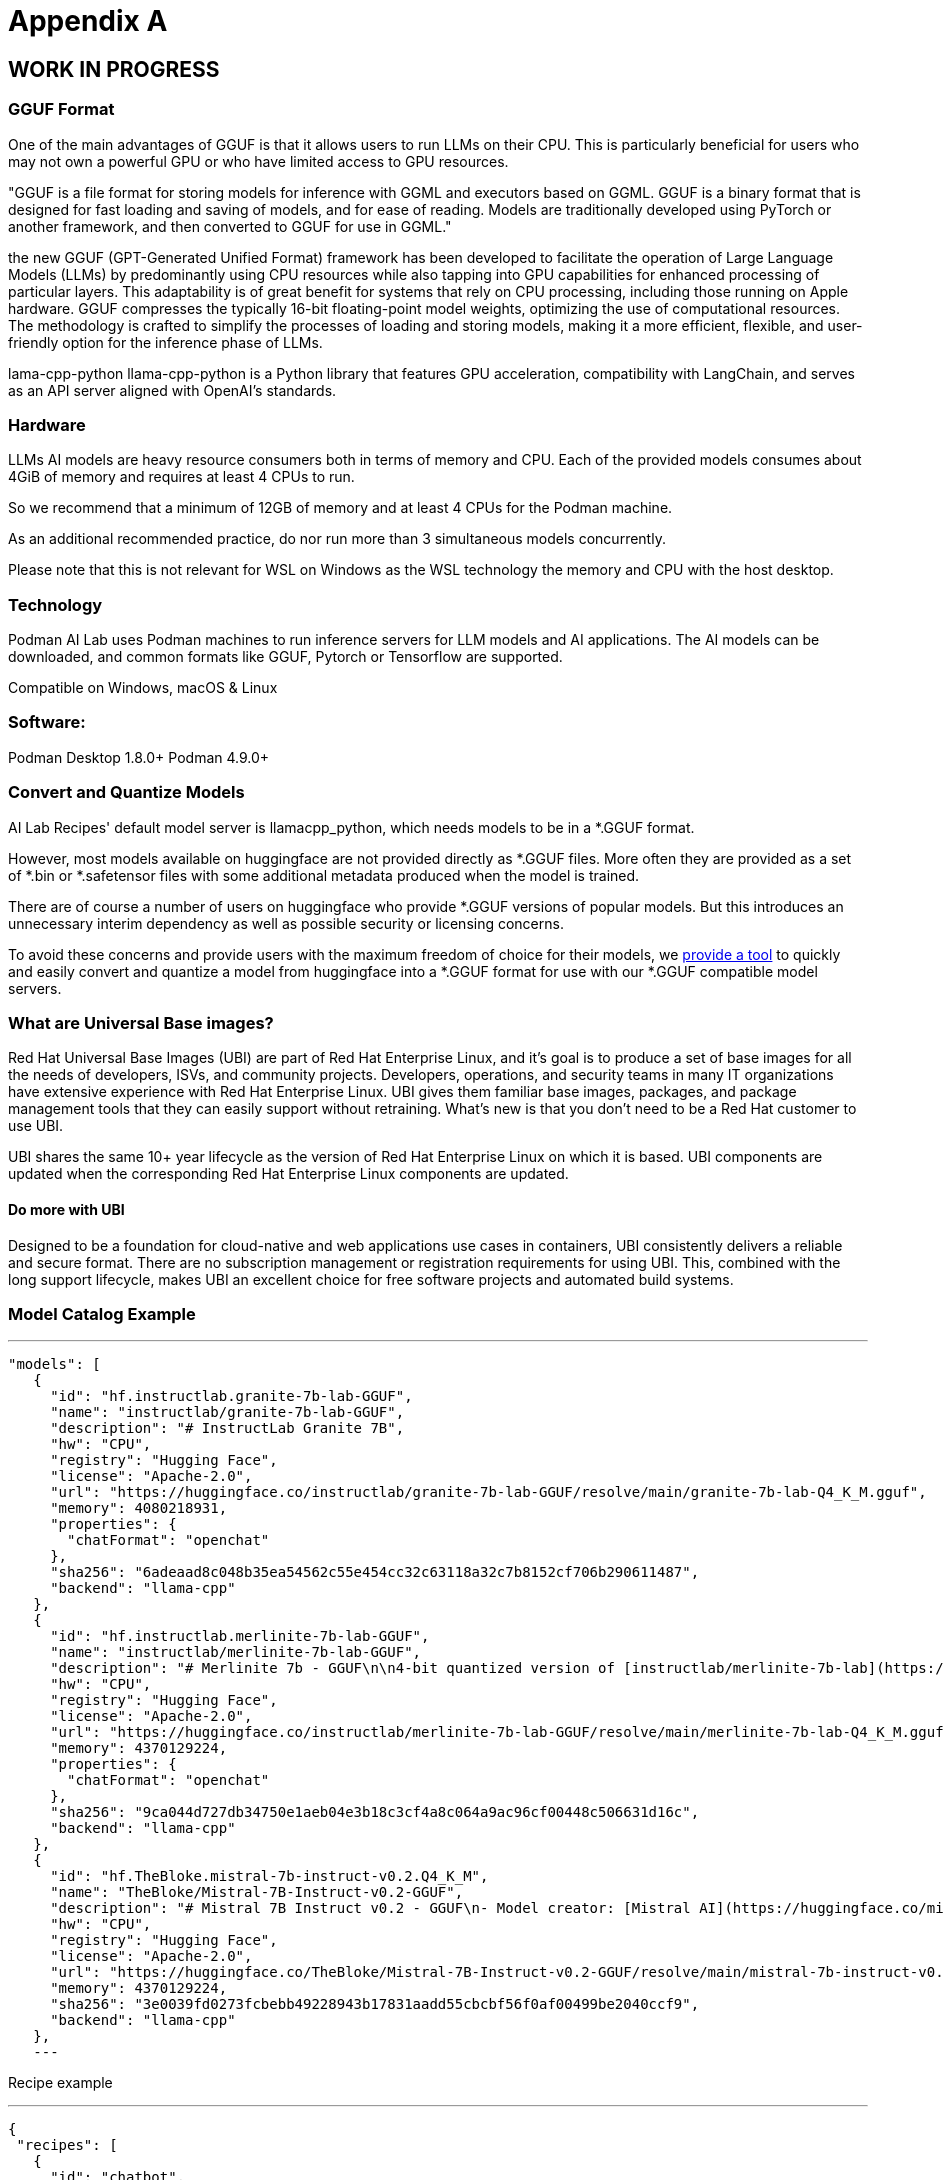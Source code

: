 = Appendix A

== WORK IN PROGRESS

=== GGUF Format

One of the main advantages of GGUF is that it allows users to run LLMs on their CPU. This is particularly beneficial for users who may not own a powerful GPU or who have limited access to GPU resources.

"GGUF is a file format for storing models for inference with GGML and executors based on GGML. GGUF is a binary format that is designed for fast loading and saving of models, and for ease of reading. Models are traditionally developed using PyTorch or another framework, and then converted to GGUF for use in GGML."


the new GGUF (GPT-Generated Unified Format) framework has been developed to facilitate the operation of Large Language Models (LLMs) by predominantly using CPU resources while also tapping into GPU capabilities for enhanced processing of particular layers. This adaptability is of great benefit for systems that rely on CPU processing, including those running on Apple hardware. GGUF compresses the typically 16-bit floating-point model weights, optimizing the use of computational resources. The methodology is crafted to simplify the processes of loading and storing models, making it a more efficient, flexible, and user-friendly option for the inference phase of LLMs.


lama-cpp-python
llama-cpp-python is a Python library that features GPU acceleration, compatibility with LangChain, and serves as an API server aligned with OpenAI’s standards.



=== Hardware

LLMs AI models are heavy resource consumers both in terms of memory and CPU. Each of the provided models consumes about 4GiB of memory and requires at least 4 CPUs to run.

So we recommend that a minimum of 12GB of memory and at least 4 CPUs for the Podman machine.

As an additional recommended practice, do nor run more than 3 simultaneous models concurrently.

Please note that this is not relevant for WSL on Windows as the WSL technology the memory and CPU with the host desktop.

=== Technology
Podman AI Lab uses Podman machines to run inference servers for LLM models and AI applications. The AI models can be downloaded, and common formats like GGUF, Pytorch or Tensorflow are supported.

Compatible on Windows, macOS & Linux

=== Software:

Podman Desktop 1.8.0+
Podman 4.9.0+


=== Convert and Quantize Models

AI Lab Recipes' default model server is llamacpp_python, which needs models to be in a *.GGUF format.

However, most models available on huggingface are not provided directly as *.GGUF files. More often they are provided as a set of *.bin or *.safetensor files with some additional metadata produced when the model is trained.

There are of course a number of users on huggingface who provide *.GGUF versions of popular models. But this introduces an unnecessary interim dependency as well as possible security or licensing concerns.

To avoid these concerns and provide users with the maximum freedom of choice for their models, we https://github.com/containers/ai-lab-recipes/tree/main/convert_models[provide a tool] to quickly and easily convert and quantize a model from huggingface into a *.GGUF format for use with our *.GGUF compatible model servers.

=== What are Universal Base images?

Red Hat Universal Base Images (UBI) are part of Red Hat Enterprise Linux, and it’s goal is to produce a set of base images for all the needs of developers, ISVs, and community projects. Developers, operations, and security teams in many IT organizations have extensive experience with Red Hat Enterprise Linux. UBI gives them familiar base images, packages, and package management tools that they can easily support without retraining. What’s new is that you don’t need to be a Red Hat customer to use UBI.

UBI shares the same 10+ year lifecycle as the version of Red Hat Enterprise Linux on which it is based. UBI components are updated when the corresponding Red Hat Enterprise Linux components are updated.

==== Do more with UBI
Designed to be a foundation for cloud-native and web applications use cases in containers, UBI consistently delivers a reliable and secure format. There are no subscription management or registration requirements for using UBI. This, combined with the long support lifecycle, makes UBI an excellent choice for free software projects and automated build systems.


=== Model Catalog Example

[YAML]
---
 "models": [
    {
      "id": "hf.instructlab.granite-7b-lab-GGUF",
      "name": "instructlab/granite-7b-lab-GGUF",
      "description": "# InstructLab Granite 7B",
      "hw": "CPU",
      "registry": "Hugging Face",
      "license": "Apache-2.0",
      "url": "https://huggingface.co/instructlab/granite-7b-lab-GGUF/resolve/main/granite-7b-lab-Q4_K_M.gguf",
      "memory": 4080218931,
      "properties": {
        "chatFormat": "openchat"
      },
      "sha256": "6adeaad8c048b35ea54562c55e454cc32c63118a32c7b8152cf706b290611487",
      "backend": "llama-cpp"
    },
    {
      "id": "hf.instructlab.merlinite-7b-lab-GGUF",
      "name": "instructlab/merlinite-7b-lab-GGUF",
      "description": "# Merlinite 7b - GGUF\n\n4-bit quantized version of [instructlab/merlinite-7b-lab](https://huggingface.co/instructlab/merlinite-7b-lab)",
      "hw": "CPU",
      "registry": "Hugging Face",
      "license": "Apache-2.0",
      "url": "https://huggingface.co/instructlab/merlinite-7b-lab-GGUF/resolve/main/merlinite-7b-lab-Q4_K_M.gguf",
      "memory": 4370129224,
      "properties": {
        "chatFormat": "openchat"
      },
      "sha256": "9ca044d727db34750e1aeb04e3b18c3cf4a8c064a9ac96cf00448c506631d16c",
      "backend": "llama-cpp"
    },
    {
      "id": "hf.TheBloke.mistral-7b-instruct-v0.2.Q4_K_M",
      "name": "TheBloke/Mistral-7B-Instruct-v0.2-GGUF",
      "description": "# Mistral 7B Instruct v0.2 - GGUF\n- Model creator: [Mistral AI](https://huggingface.co/mistralai)\n- Original model: [Mistral 7B Instruct v0.2](https://huggingface.co/mistralai/Mistral-7B-Instruct-v0.2)\n\n<!-- description start -->\n## Description\n\nThis repo contains GGUF format model files for [Mistral AI's Mistral 7B Instruct v0.2](https://huggingface.co/mistralai/Mistral-7B-Instruct-v0.2).\n",
      "hw": "CPU",
      "registry": "Hugging Face",
      "license": "Apache-2.0",
      "url": "https://huggingface.co/TheBloke/Mistral-7B-Instruct-v0.2-GGUF/resolve/main/mistral-7b-instruct-v0.2.Q4_K_M.gguf",
      "memory": 4370129224,
      "sha256": "3e0039fd0273fcbebb49228943b17831aadd55cbcbf56f0af00499be2040ccf9",
      "backend": "llama-cpp"
    },
    ---

Recipe example


[YAML]
---
 {
  "recipes": [
    {
      "id": "chatbot",
      "description" : "This is a Streamlit chat demo application.",
      "name" : "ChatBot",
      "repository": "https://github.com/containers/ai-lab-recipes",
      "ref": "v1.1.3",
      "icon": "natural-language-processing",
      "categories": [
        "natural-language-processing"
      ],
      "basedir": "recipes/natural_language_processing/chatbot",
      "readme": "# Chat Application\n\n  This recipe helps developers start building their own custom LLM enabled chat applications. It consists of two main components: the Model Service and the AI Application.\n\n  There are a few options today for local Model Serving, but this recipe will use [`llama-cpp-python`](https://github.com/abetlen/llama-cpp-python) and their OpenAI compatible Model Service. There is a Containerfile provided that can be used to build this Model Service within the repo, [`model_servers/llamacpp_python/base/Containerfile`](/model_servers/llamacpp_python/base/Containerfile).\n\n  The AI Application will connect to the Model Service via its OpenAI compatible API. The recipe relies on [Langchain's](https://python.langchain.com/docs/get_started/introduction) python package to simplify communication with the Model Service and uses [Streamlit](https://streamlit.io/) for the UI layer. You can find an example of the chat application below.\n\n![](/assets/chatbot_ui.png) \n\n\n## Try the Chat Application\n\nThe [Podman Desktop](https://podman-desktop.io) [AI Lab Extension](https://github.com/containers/podman-desktop-extension-ai-lab) includes this recipe among others. To try it out, open `Recipes Catalog` -> `Chatbot` and follow the instructions to start the application.\n\n# Build the Application\n\nThe rest of this document will explain how to build and run the application from the terminal, and will\ngo into greater detail on how each container in the Pod above is built, run, and \nwhat purpose it serves in the overall application. All the recipes use a central [Makefile](../../common/Makefile.common) that includes variables populated with default values to simplify getting started. Please review the [Makefile docs](../../common/README.md), to learn about further customizing your application.\n\n\nThis application requires a model, a model service and an AI inferencing application.\n\n* [Quickstart](#quickstart)\n* [Download a model](#download-a-model)\n* [Build the Model Service](#build-the-model-service)\n* [Deploy the Model Service](#deploy-the-model-service)\n* [Build the AI Application](#build-the-ai-application)\n* [Deploy the AI Application](#deploy-the-ai-application)\n* [Interact with the AI Application](#interact-with-the-ai-application)\n* [Embed the AI Application in a Bootable Container Image](#embed-the-ai-application-in-a-bootable-container-image)\n\n\n## Quickstart\nTo run the application with pre-built images from `quay.io/ai-lab`, use `make quadlet`. This command\nbuilds the application's metadata and generates Kubernetes YAML at `./build/chatbot.yaml` to spin up a Pod that can then be launched locally.\nTry it with:\n\n```\nmake quadlet\npodman kube play build/chatbot.yaml\n```\n\nThis will take a few minutes if the model and model-server container images need to be downloaded. \nThe Pod is named `chatbot`, so you may use [Podman](https://podman.io) to manage the Pod and its containers:\n\n```\npodman pod list\npodman ps\n```\n\nOnce the Pod and its containers are running, the application can be accessed at `http://localhost:8501`. \nPlease refer to the section below for more details about [interacting with the chatbot application](#interact-with-the-ai-application).\n\nTo stop and remove the Pod, run:\n\n```\npodman pod stop chatbot\npodman pod rm chatbot\n```\n\n## Download a model\n\nIf you are just getting started, we recommend using [granite-7b-lab](https://huggingface.co/instructlab/granite-7b-lab). This is a well\nperformant mid-sized model with an apache-2.0 license. In order to use it with our Model Service we need it converted\nand quantized into the [GGUF format](https://github.com/ggerganov/ggml/blob/master/docs/gguf.md). There are a number of\nways to get a GGUF version of granite-7b-lab, but the simplest is to download a pre-converted one from\n[huggingface.co](https://huggingface.co) here: https://huggingface.co/instructlab/granite-7b-lab-GGUF.\n\nThe recommended model can be downloaded using the code snippet below:\n\n```bash\ncd ../../../models\ncurl -sLO https://huggingface.co/instructlab/granite-7b-lab-GGUF/resolve/main/granite-7b-lab-Q4_K_M.gguf\ncd ../recipes/natural_language_processing/chatbot\n```\n\n_A full list of supported open models is forthcoming._  \n\n\n## Build the Model Service\n\nThe complete instructions for building and deploying the Model Service can be found in the\n[llamacpp_python model-service document](../../../model_servers/llamacpp_python/README.md).\n\nThe Model Service can be built from make commands from the [llamacpp_python directory](../../../model_servers/llamacpp_python/).\n\n```bash\n# from path model_servers/llamacpp_python from repo containers/ai-lab-recipes\nmake build\n```\nCheckout the [Makefile](../../../model_servers/llamacpp_python/Makefile) to get more details on different options for how to build.\n\n## Deploy the Model Service\n\nThe local Model Service relies on a volume mount to the localhost to access the model files. It also employs environment variables to dictate the model used and where its served. You can start your local Model Service using the following `make` command from `model_servers/llamacpp_python` set with reasonable defaults:\n\n```bash\n# from path model_servers/llamacpp_python from repo containers/ai-lab-recipes\nmake run\n```\n\n## Build the AI Application\n\nThe AI Application can be built from the make command:\n\n```bash\n# Run this from the current directory (path recipes/natural_language_processing/chatbot from repo containers/ai-lab-recipes)\nmake build\n```\n\n## Deploy the AI Application\n\nMake sure the Model Service is up and running before starting this container image. When starting the AI Application container image we need to direct it to the correct `MODEL_ENDPOINT`. This could be any appropriately hosted Model Service (running locally or in the cloud) using an OpenAI compatible API. In our case the Model Service is running inside the Podman machine so we need to provide it with the appropriate address `10.88.0.1`. To deploy the AI application use the following:\n\n```bash\n# Run this from the current directory (path recipes/natural_language_processing/chatbot from repo containers/ai-lab-recipes)\nmake run \n```\n\n## Interact with the AI Application\n\nEverything should now be up an running with the chat application available at [`http://localhost:8501`](http://localhost:8501). By using this recipe and getting this starting point established, users should now have an easier time customizing and building their own LLM enabled chatbot applications.   \n\n## Embed the AI Application in a Bootable Container Image\n\nTo build a bootable container image that includes this sample chatbot workload as a service that starts when a system is booted, run: `make -f Makefile bootc`. You can optionally override the default image / tag you want to give the make command by specifying it as follows: `make -f Makefile BOOTC_IMAGE=<your_bootc_image> bootc`.\n\nSubstituting the bootc/Containerfile FROM command is simple using the Makefile FROM option.\n\n```bash\nmake FROM=registry.redhat.io/rhel9/rhel-bootc:9.4 bootc\n```\n\nSelecting the ARCH for the bootc/Containerfile is simple using the Makefile ARCH= variable.\n\n```\nmake ARCH=x86_64 bootc\n```\n\nThe magic happens when you have a bootc enabled system running. If you do, and you'd like to update the operating system to the OS you just built\nwith the chatbot application, it's as simple as ssh-ing into the bootc system and running:\n\n```bash\nbootc switch quay.io/ai-lab/chatbot-bootc:latest\n```\n\nUpon a reboot, you'll see that the chatbot service is running on the system. Check on the service with:\n\n```bash\nssh user@bootc-system-ip\nsudo systemctl status chatbot\n```\n\n### What are bootable containers?\n\nWhat's a [bootable OCI container](https://containers.github.io/bootc/) and what's it got to do with AI?\n\nThat's a good question! We think it's a good idea to embed AI workloads (or any workload!) into bootable images at _build time_ rather than\nat _runtime_. This extends the benefits, such as portability and predictability, that containerizing applications provides to the operating system.\nBootable OCI images bake exactly what you need to run your workloads into the operating system at build time by using your favorite containerization\ntools. Might I suggest [podman](https://podman.io/)?\n\nOnce installed, a bootc enabled system can be updated by providing an updated bootable OCI image from any OCI\nimage registry with a single `bootc` command. This works especially well for fleets of devices that have fixed workloads - think\nfactories or appliances. Who doesn't want to add a little AI to their appliance, am I right?\n\nBootable images lend toward immutable operating systems, and the more immutable an operating system is, the less that can go wrong at runtime!\n\n#### Creating bootable disk images\n\nYou can convert a bootc image to a bootable disk image using the\n[quay.io/centos-bootc/bootc-image-builder](https://github.com/osbuild/bootc-image-builder) container image.\n\nThis container image allows you to build and deploy [multiple disk image types](../../common/README_bootc_image_builder.md) from bootc container images.\n\nDefault image types can be set via the DISK_TYPE Makefile variable.\n\n`make bootc-image-builder DISK_TYPE=ami`\n",
      "recommended": [
        "hf.instructlab.granite-7b-lab-GGUF",
        "hf.instructlab.merlinite-7b-lab-GGUF"
      ],
      "backend": "llama-cpp"
    },
    ---